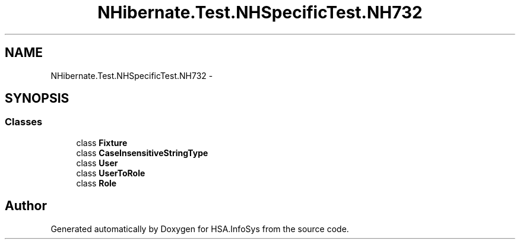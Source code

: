 .TH "NHibernate.Test.NHSpecificTest.NH732" 3 "Fri Jul 5 2013" "Version 1.0" "HSA.InfoSys" \" -*- nroff -*-
.ad l
.nh
.SH NAME
NHibernate.Test.NHSpecificTest.NH732 \- 
.SH SYNOPSIS
.br
.PP
.SS "Classes"

.in +1c
.ti -1c
.RI "class \fBFixture\fP"
.br
.ti -1c
.RI "class \fBCaseInsensitiveStringType\fP"
.br
.ti -1c
.RI "class \fBUser\fP"
.br
.ti -1c
.RI "class \fBUserToRole\fP"
.br
.ti -1c
.RI "class \fBRole\fP"
.br
.in -1c
.SH "Author"
.PP 
Generated automatically by Doxygen for HSA\&.InfoSys from the source code\&.
